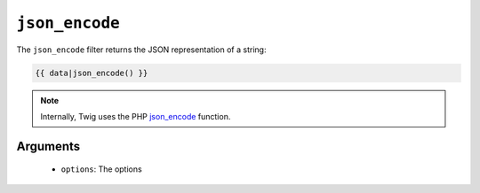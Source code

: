 ``json_encode``
===============

The ``json_encode`` filter returns the JSON representation of a string:

.. code-block:: jinja

    {{ data|json_encode() }}

.. note::

    Internally, Twig uses the PHP `json_encode`_ function.

Arguments
---------

 * ``options``: The options

.. _`json_encode`: http://php.net/json_encode
